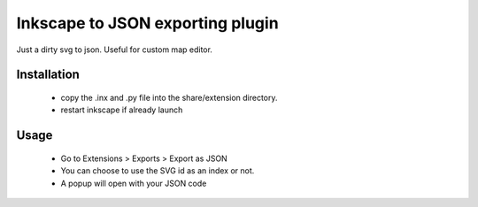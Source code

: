 Inkscape to JSON exporting plugin
=================================

Just a dirty svg to json. Useful for custom map editor.

Installation
------------
 - copy the .inx and .py file into the share/extension directory.
 - restart inkscape if already launch

Usage
-----
 - Go to Extensions > Exports > Export as JSON
 - You can choose to use the SVG id as an index or not.
 - A popup will open with your JSON code